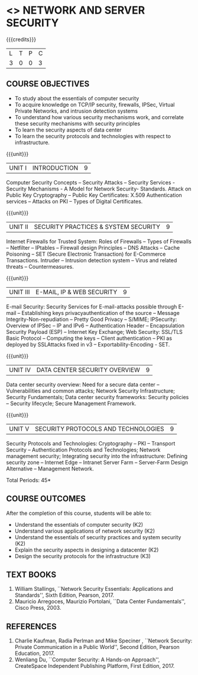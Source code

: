 * <<<PE307>>> NETWORK AND SERVER SECURITY
:properties:
:author: Dr. N. Sujaudeen and Dr. V. Balasubramanian
:date: 09-03-2021
:end:

#+startup: showall
#+begin_comment
Topic:
1. Introduction to web security alone is discussed in unit 3.
2. Due to limited hours,  indepth topics on Web security cannot be included.
3. OWASP deals with web application security.

Regarding BoS Comments:

1. As per suggestions, Unit III is revised.

2. Book suggested by BoS handles Cryptography and it deviates from the
course content.
#+end_comment

{{{credits}}}
| L | T | P | C |
| 3 | 0 | 0 | 3 |

** COURSE OBJECTIVES
- To study about the essentials of computer security
- To acquire knowledge on TCP/IP security, firewalls, IPSec, Virtual
  Private Networks, and intrusion detection systems
- To understand how various security mechanisms work, and correlate
  these security mechanisms with security principles
- To learn the security aspects of data center
- To learn the security protocols and technologies with respect to
  infrastructure.

{{{unit}}}
| UNIT I | INTRODUCTION | 9 |
Computer Security Concepts -- Security Attacks -- Security Services -
Security Mechanisms - A Model for Network Security- Standards. Attack
on Public Key Cryptography -- Public Key Certificates: X.509
Authentication services -- Attacks on PKI -- Types of Digital
Certificates.

{{{unit}}}
|UNIT II | SECURITY PRACTICES & SYSTEM SECURITY | 9 |
Internet Firewalls for Trusted System: Roles of Firewalls -- Types of
Firewalls -- Netfilter -- IPtables -- Firewall design Principles -- DNS
Attacks -- Cache Poisoning -- SET (Secure Electronic Transaction) for
E-Commerce Transactions. Intruder -- Intrusion detection system -- Virus
and related threats -- Countermeasures.

{{{unit}}}
| UNIT III | E-MAIL, IP & WEB SECURITY | 9 |
E-mail Security: Security Services for E-mail-attacks possible through
E-mail -- Establishing keys privacyauthentication of the source --
Message Integrity-Non-repudiation -- Pretty Good Privacy -- S/MIME;
IPSecurity: Overview of IPSec -- IP and IPv6 -- Authentication Header --
Encapsulation Security Payload (ESP) -- Internet Key Exchange; Web Security: SSL/TLS Basic Protocol --
Computing the keys -- Client authentication -- PKI as deployed by
SSLAttacks fixed in v3 -- Exportability-Encoding -  SET.

{{{unit}}}
| UNIT IV | DATA CENTER SECURITY OVERVIEW | 9 |
Data center security overview: Need for a secure data center --
Vulnerabilities and common attacks; Network Security Infrastructure;
Security Fundamentals; Data center security frameworks: Security
policies -- Security lifecycle; Secure Management Framework.

{{{unit}}}
| UNIT V | SECURITY PROTOCOLS AND TECHNOLOGIES | 9 |
Security Protocols and Technologies: Cryptography -- PKI -- Transport
Security -- Authentication Protocols and Technologies; Network
management security; Integrating security into the infrastructure:
Defining security zone -- Internet Edge -- Intranet Server Farm --
Server-Farm Design Alternative -- Management Network.

\hfill *Total Periods: 45*

** COURSE OUTCOMES
After the completion of this course, students will be able to: 
- Understand the essentials of computer security (K2) 
- Understand various applications of network security (K2) 
- Understand the essentials of security practices and system security (K2)
- Explain the security aspects in designing a datacenter (K2) 
- Design the security protocols for the infrastructure (K3)

** TEXT BOOKS
1. William Stallings, ``Network Security Essentials: Applications and
   Standards'', Sixth Edition, Pearson, 2017.
2. Mauricio Arregoces, Maurizio Portolani, ``Data Center
   Fundamentals'', Cisco Press, 2003.
      
** REFERENCES
1. Charlie Kaufman, Radia Perlman and Mike Speciner , ``Network
   Security: Private Communication in a Public World'', Second
   Edition, Pearson Education, 2017.
2. Wenliang Du, ``Computer Security: A Hands-on Approach'',
   CreateSpace Independent Publishing Platform, First Edition, 2017.
   
   
#+begin_comment
1. checking validity of certificates, how to interact with Certificate
Authorities, Certificate Revocations (CRL and OCSP) is already covered
in Unit I.

2. ASN.1 encoding formats will deviate the flow of the syllabus.
#+end_comment




